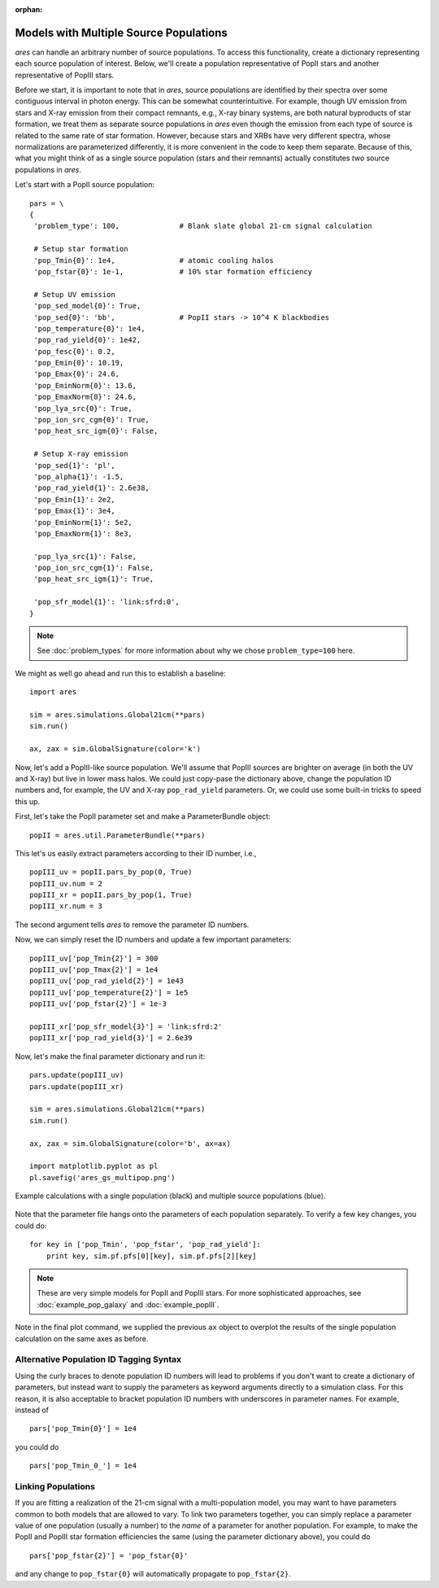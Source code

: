 :orphan:

Models with Multiple Source Populations
=========================================
*ares* can handle an arbitrary number of source populations. To
access this functionality, create a dictionary representing each source
population of interest. Below, we'll create a population representative of PopII stars and another representative of PopIII stars.

Before we start, it is important to note that in *ares*, source populations are identified by their spectra over some contiguous interval in photon energy. This can be somewhat counterintuitive. For example, though UV emission from stars and X-ray emission from their compact remnants, e.g., X-ray binary systems, are both natural byproducts of star formation, we treat them as separate source populations in *ares* even though the emission from each type of source is related to the same rate of star formation. However, because stars and XRBs have very different spectra, whose normalizations are parameterized differently, it is more convenient in the code to keep them separate. Because of this, what you might think of as a single source population (stars and their remnants) actually constitutes *two* source populations in *ares*. 

Let's start with a PopII source population:

::  

    pars = \
    {
     'problem_type': 100,              # Blank slate global 21-cm signal calculation

     # Setup star formation
     'pop_Tmin{0}': 1e4,               # atomic cooling halos
     'pop_fstar{0}': 1e-1,             # 10% star formation efficiency
     
     # Setup UV emission
     'pop_sed_model{0}': True,
     'pop_sed{0}': 'bb',               # PopII stars -> 10^4 K blackbodies
     'pop_temperature{0}': 1e4,
     'pop_rad_yield{0}': 1e42,
     'pop_fesc{0}': 0.2,
     'pop_Emin{0}': 10.19, 
     'pop_Emax{0}': 24.6,
     'pop_EminNorm{0}': 13.6,
     'pop_EmaxNorm{0}': 24.6,
     'pop_lya_src{0}': True,
     'pop_ion_src_cgm{0}': True,
     'pop_heat_src_igm{0}': False,
     
     # Setup X-ray emission
     'pop_sed{1}': 'pl',
     'pop_alpha{1}': -1.5, 
     'pop_rad_yield{1}': 2.6e38,
     'pop_Emin{1}': 2e2, 
     'pop_Emax{1}': 3e4,
     'pop_EminNorm{1}': 5e2,
     'pop_EmaxNorm{1}': 8e3,
     
     'pop_lya_src{1}': False,
     'pop_ion_src_cgm{1}': False,
     'pop_heat_src_igm{1}': True,
     
     'pop_sfr_model{1}': 'link:sfrd:0',
    }
    
.. note :: See :doc:`problem_types` for more information about why we chose ``problem_type=100`` here.    
    
We might as well go ahead and run this to establish a baseline:

::

    import ares

    sim = ares.simulations.Global21cm(**pars)
    sim.run()
    
    ax, zax = sim.GlobalSignature(color='k')
    
Now, let's add a PopIII-like source population. We'll assume that PopIII sources are brighter on average (in both the UV and X-ray) but live in lower mass halos. We could just copy-pase the dictionary above, change the population ID numbers and, for example, the UV and X-ray ``pop_rad_yield`` parameters. Or, we could use some built-in tricks to speed this up.

First, let's take the PopII parameter set and make a ParameterBundle object:

::

    popII = ares.util.ParameterBundle(**pars)
    
This let's us easily extract parameters according to their ID number, i.e.,

::

    popIII_uv = popII.pars_by_pop(0, True)
    popIII_uv.num = 2
    popIII_xr = popII.pars_by_pop(1, True)
    popIII_xr.num = 3

The second argument tells *ares* to remove the parameter ID numbers.

Now, we can simply reset the ID numbers and update a few important parameters:

::

    
    popIII_uv['pop_Tmin{2}'] = 300
    popIII_uv['pop_Tmax{2}'] = 1e4
    popIII_uv['pop_rad_yield{2}'] = 1e43
    popIII_uv['pop_temperature{2}'] = 1e5
    popIII_uv['pop_fstar{2}'] = 1e-3
    
    popIII_xr['pop_sfr_model{3}'] = 'link:sfrd:2'
    popIII_xr['pop_rad_yield{3}'] = 2.6e39
    
Now, let's make the final parameter dictionary and run it:    

::

    pars.update(popIII_uv)
    pars.update(popIII_xr)
    
    sim = ares.simulations.Global21cm(**pars)
    sim.run()
    
    ax, zax = sim.GlobalSignature(color='b', ax=ax)

    import matplotlib.pyplot as pl
    pl.savefig('ares_gs_multipop.png')
    
.. figure::  https://www.dropbox.com/s/otpmvoz8ca7wett/ares_gs_multipop.png?raw=1
   :align:   center
   :width:   600

   Example calculations with a single population (black) and multiple source 
   populations (blue).
    

Note that the parameter file hangs onto the parameters of each population separately. To verify a few key changes, you could do:    

::

    for key in ['pop_Tmin', 'pop_fstar', 'pop_rad_yield']:
        print key, sim.pf.pfs[0][key], sim.pf.pfs[2][key]


    
.. note :: These are very simple models for PopII and PopIII stars. For more 
    sophisticated approaches, see :doc:`example_pop_galaxy` and
    :doc:`example_popIII`.    


Note in the final plot command, we supplied the previous ``ax`` object to overplot the results of the single population calculation on the same axes as before.

Alternative Population ID Tagging Syntax
~~~~~~~~~~~~~~~~~~~~~~~~~~~~~~~~~~~~~~~~~
Using the curly braces to denote population ID numbers will lead to problems if you don't want to create a dictionary of parameters, but instead want to supply the parameters as keyword arguments directly to a simulation class. For this reason, it is also acceptable to bracket population ID numbers with underscores in parameter names. For example, instead of

::

    pars['pop_Tmin{0}'] = 1e4
    
you could do

::

    pars['pop_Tmin_0_'] = 1e4
    


Linking Populations
~~~~~~~~~~~~~~~~~~~~
If you are fitting a realization of the 21-cm signal with a multi-population model, you may want to have parameters common to both models that are allowed to vary. To link two parameters together, you can simply replace a parameter value of one population (usually a number) to the *name* of a parameter for another population. For example, to make the PopII and PopIII star formation efficiencies the same (using the parameter dictionary above), you could do

::

    pars['pop_fstar{2}'] = 'pop_fstar{0}'
    
and any change to ``pop_fstar{0}`` will automatically propagate to ``pop_fstar{2}``.


    



    